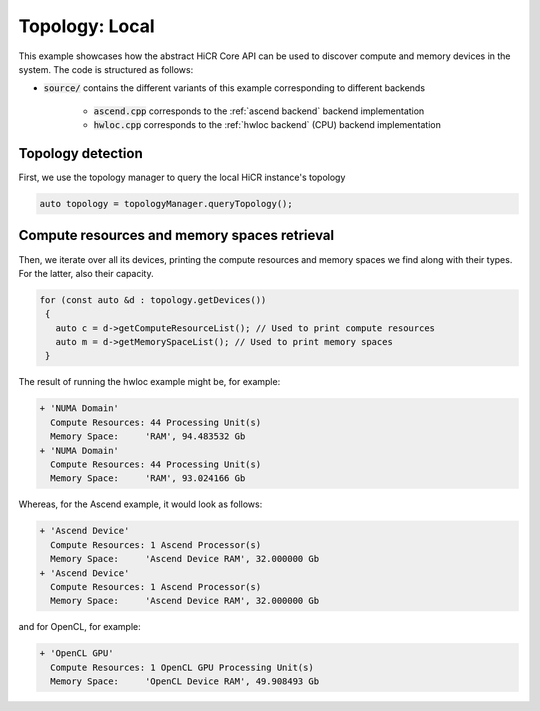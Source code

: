 .. _topology local:

Topology: Local
===============

This example showcases how the abstract HiCR Core API can be used to discover compute and memory devices in the system. The code is structured as follows:

* :code:`source/` contains the different variants of this example corresponding to different backends

    * :code:`ascend.cpp` corresponds to the :ref:`ascend backend` backend implementation
    * :code:`hwloc.cpp` corresponds to the :ref:`hwloc backend` (CPU) backend implementation

Topology detection
------------------

First, we use the topology manager to query the local HiCR instance's topology

.. code-block:: C++

   auto topology = topologyManager.queryTopology();

Compute resources and memory spaces retrieval
---------------------------------------------

Then, we iterate over all its devices, printing the compute resources and memory spaces we find along with their types. For the latter, also their capacity.

.. code-block:: C++

  for (const auto &d : topology.getDevices())
   {
     auto c = d->getComputeResourceList(); // Used to print compute resources
     auto m = d->getMemorySpaceList(); // Used to print memory spaces
   }
    

The result of running the hwloc example might be, for example:

.. code-block:: bash

  + 'NUMA Domain'
    Compute Resources: 44 Processing Unit(s)
    Memory Space:     'RAM', 94.483532 Gb
  + 'NUMA Domain'
    Compute Resources: 44 Processing Unit(s)
    Memory Space:     'RAM', 93.024166 Gb

Whereas, for the Ascend example, it would look as follows:

.. code-block:: bash
    
    + 'Ascend Device'
      Compute Resources: 1 Ascend Processor(s)
      Memory Space:     'Ascend Device RAM', 32.000000 Gb
    + 'Ascend Device'
      Compute Resources: 1 Ascend Processor(s)
      Memory Space:     'Ascend Device RAM', 32.000000 Gb

and for OpenCL, for example:

.. code-block:: bash
    
  + 'OpenCL GPU'
    Compute Resources: 1 OpenCL GPU Processing Unit(s)
    Memory Space:     'OpenCL Device RAM', 49.908493 Gb
